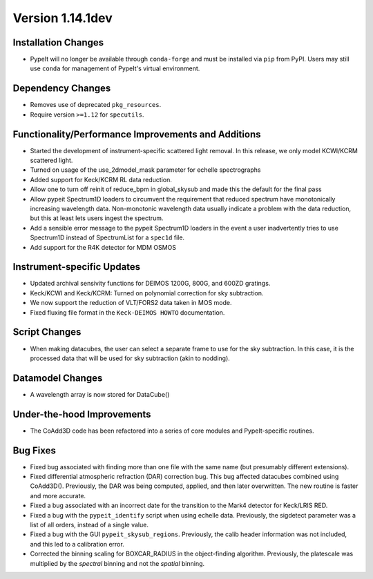 
Version 1.14.1dev
=================

Installation Changes
--------------------
- PypeIt will no longer be available through ``conda-forge`` and
  must be installed via ``pip`` from PyPI.  Users may still use
  ``conda`` for management of PypeIt's virtual environment.

Dependency Changes
------------------

- Removes use of deprecated ``pkg_resources``.
- Require version ``>=1.12`` for ``specutils``.

Functionality/Performance Improvements and Additions
----------------------------------------------------

- Started the development of instrument-specific scattered light removal. In this
  release, we only model KCWI/KCRM scattered light.
- Turned on usage of the use_2dmodel_mask parameter for echelle spectrographs
- Added support for Keck/KCRM RL data reduction.
- Allow one to turn off reinit of reduce_bpm in global_skysub and made this
  the default for the final pass
- Allow pypeit Spectrum1D loaders to circumvent the requirement that reduced
  spectrum have monotonically increasing wavelength data.  Non-monotonic
  wavelength data usually indicate a problem with the data reduction, but this
  at least lets users ingest the spectrum.
- Add a sensible error message to the pypeit Spectrum1D loaders in the event a
  user inadvertently tries to use Spectrum1D instead of SpectrumList for a
  ``spec1d`` file.
- Add support for the R4K detector for MDM OSMOS

Instrument-specific Updates
---------------------------

- Updated archival sensivity functions for DEIMOS 1200G, 800G, and 600ZD gratings.
- Keck/KCWI and Keck/KCRM: Turned on polynomial correction for sky subtraction.
- We now support the reduction of VLT/FORS2 data taken in MOS mode.
- Fixed fluxing file format in the ``Keck-DEIMOS HOWTO`` documentation.

Script Changes
--------------

- When making datacubes, the user can select a separate frame to use for the sky subtraction.
  In this case, it is the processed data that will be used for sky subtraction (akin to nodding).

Datamodel Changes
-----------------

- A wavelength array is now stored for DataCube()

Under-the-hood Improvements
---------------------------

- The CoAdd3D code has been refactored into a series of core modules and PypeIt-specific routines.

Bug Fixes
---------

- Fixed bug associated with finding more than one file with the same name (but
  presumably different extensions).
- Fixed differential atmospheric refraction (DAR) correction bug. This bug affected
  datacubes combined using CoAdd3D(). Previously, the DAR was being computed, applied,
  and then later overwritten. The new routine is faster and more accurate.
- Fixed a bug associated with an incorrect date for the transition to the Mark4
  detector for Keck/LRIS RED.
- Fixed a bug with the ``pypeit_identify`` script when using echelle data. Previously,
  the sigdetect parameter was a list of all orders, instead of a single value.
- Fixed a bug with the GUI ``pypeit_skysub_regions``. Previously, the calib header
  information was not included, and this led to a calibration error.
- Corrected the binning scaling for BOXCAR_RADIUS in the object-finding algorithm.
  Previously, the platescale was multiplied by the *spectral* binning and not the
  *spatial* binning.


